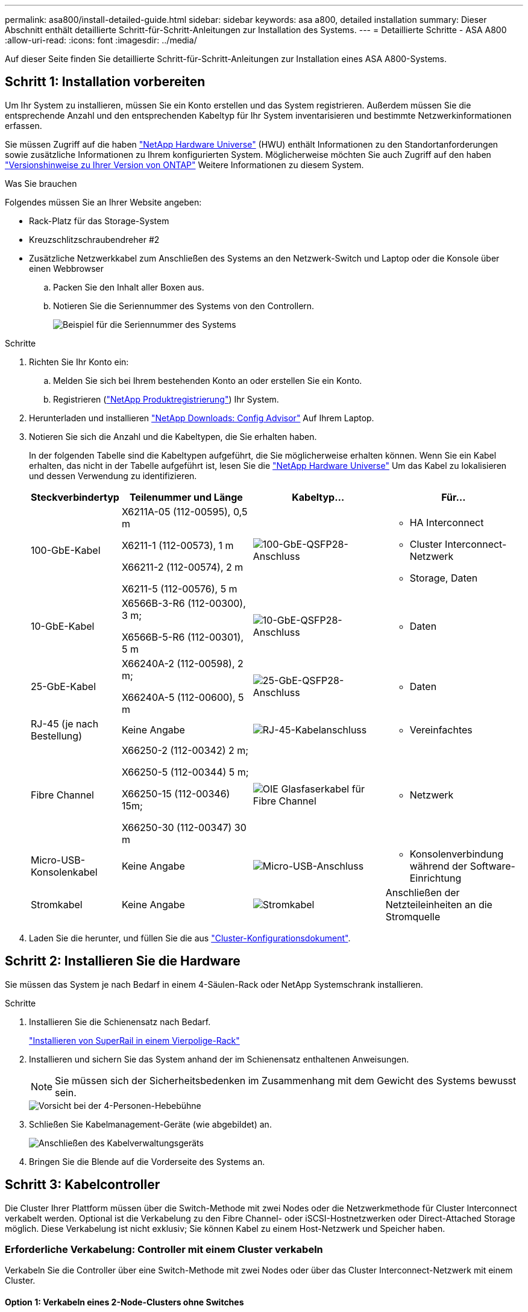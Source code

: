 ---
permalink: asa800/install-detailed-guide.html 
sidebar: sidebar 
keywords: asa a800, detailed installation 
summary: Dieser Abschnitt enthält detaillierte Schritt-für-Schritt-Anleitungen zur Installation des Systems. 
---
= Detaillierte Schritte - ASA A800
:allow-uri-read: 
:icons: font
:imagesdir: ../media/


[role="lead"]
Auf dieser Seite finden Sie detaillierte Schritt-für-Schritt-Anleitungen zur Installation eines ASA A800-Systems.



== Schritt 1: Installation vorbereiten

Um Ihr System zu installieren, müssen Sie ein Konto erstellen und das System registrieren. Außerdem müssen Sie die entsprechende Anzahl und den entsprechenden Kabeltyp für Ihr System inventarisieren und bestimmte Netzwerkinformationen erfassen.

Sie müssen Zugriff auf die haben link:https://hwu.netapp.com["NetApp Hardware Universe"^] (HWU) enthält Informationen zu den Standortanforderungen sowie zusätzliche Informationen zu Ihrem konfigurierten System. Möglicherweise möchten Sie auch Zugriff auf den haben link:http://mysupport.netapp.com/documentation/productlibrary/index.html?productID=62286["Versionshinweise zu Ihrer Version von ONTAP"^] Weitere Informationen zu diesem System.

.Was Sie brauchen
Folgendes müssen Sie an Ihrer Website angeben:

* Rack-Platz für das Storage-System
* Kreuzschlitzschraubendreher #2
* Zusätzliche Netzwerkkabel zum Anschließen des Systems an den Netzwerk-Switch und Laptop oder die Konsole über einen Webbrowser
+
.. Packen Sie den Inhalt aller Boxen aus.
.. Notieren Sie die Seriennummer des Systems von den Controllern.
+
image::../media/drw_ssn_label.png[Beispiel für die Seriennummer des Systems]





.Schritte
. Richten Sie Ihr Konto ein:
+
.. Melden Sie sich bei Ihrem bestehenden Konto an oder erstellen Sie ein Konto.
.. Registrieren (link:https://mysupport.netapp.com/eservice/registerSNoAction.do?moduleName=RegisterMyProduct["NetApp Produktregistrierung"^]) Ihr System.


. Herunterladen und installieren link:https://mysupport.netapp.com/site/tools/tool-eula/activeiq-configadvisor["NetApp Downloads: Config Advisor"^] Auf Ihrem Laptop.
. Notieren Sie sich die Anzahl und die Kabeltypen, die Sie erhalten haben.
+
In der folgenden Tabelle sind die Kabeltypen aufgeführt, die Sie möglicherweise erhalten können. Wenn Sie ein Kabel erhalten, das nicht in der Tabelle aufgeführt ist, lesen Sie die link:https://hwu.netapp.com["NetApp Hardware Universe"^] Um das Kabel zu lokalisieren und dessen Verwendung zu identifizieren.

+
[cols="1,2,2,2"]
|===
| Steckverbindertyp | Teilenummer und Länge | Kabeltyp... | Für... 


 a| 
100-GbE-Kabel
 a| 
X6211A-05 (112-00595), 0,5 m

X6211-1 (112-00573), 1 m

X66211-2 (112-00574), 2 m

X6211-5 (112-00576), 5 m
 a| 
image:../media/oie_cable100_gbe_qsfp28.png["100-GbE-QSFP28-Anschluss"]
 a| 
** HA Interconnect
** Cluster Interconnect-Netzwerk
** Storage, Daten




 a| 
10-GbE-Kabel
 a| 
X6566B-3-R6 (112-00300), 3 m;

X6566B-5-R6 (112-00301), 5 m
 a| 
image:../media/oie_cable100_gbe_qsfp28.png["10-GbE-QSFP28-Anschluss"]
 a| 
** Daten




 a| 
25-GbE-Kabel
 a| 
X66240A-2 (112-00598), 2 m;

X66240A-5 (112-00600), 5 m
 a| 
image:../media/oie_cable100_gbe_qsfp28.png["25-GbE-QSFP28-Anschluss"]
 a| 
** Daten




 a| 
RJ-45 (je nach Bestellung)
 a| 
Keine Angabe
 a| 
image:../media/oie_cable_rj45.png["RJ-45-Kabelanschluss"]
 a| 
** Vereinfachtes




 a| 
Fibre Channel
 a| 
X66250-2 (112-00342) 2 m;

X66250-5 (112-00344) 5 m;

X66250-15 (112-00346) 15m;

X66250-30 (112-00347) 30 m
 a| 
image:../media/oie_cable_fc_optical.png["OIE Glasfaserkabel für Fibre Channel"]
 a| 
** Netzwerk




 a| 
Micro-USB-Konsolenkabel
 a| 
Keine Angabe
 a| 
image:../media/oie_cable_micro_usb.png["Micro-USB-Anschluss"]
 a| 
** Konsolenverbindung während der Software-Einrichtung




 a| 
Stromkabel
 a| 
Keine Angabe
 a| 
image:../media/oie_cable_power.png["Stromkabel"]
 a| 
Anschließen der Netzteileinheiten an die Stromquelle

|===
. Laden Sie die herunter, und füllen Sie die aus link:https://library.netapp.com/ecm/ecm_download_file/ECMLP2839002["Cluster-Konfigurationsdokument"^].




== Schritt 2: Installieren Sie die Hardware

Sie müssen das System je nach Bedarf in einem 4-Säulen-Rack oder NetApp Systemschrank installieren.

.Schritte
. Installieren Sie die Schienensatz nach Bedarf.
+
link:../platform-supplemental/superrail-install.html["Installieren von SuperRail in einem Vierpolige-Rack"]

. Installieren und sichern Sie das System anhand der im Schienensatz enthaltenen Anweisungen.
+

NOTE: Sie müssen sich der Sicherheitsbedenken im Zusammenhang mit dem Gewicht des Systems bewusst sein.

+
image::../media/drw_affa800_weight_caution.png[Vorsicht bei der 4-Personen-Hebebühne]

. Schließen Sie Kabelmanagement-Geräte (wie abgebildet) an.
+
image::../media/drw_affa800_install_cable_mgmt.png[Anschließen des Kabelverwaltungsgeräts]

. Bringen Sie die Blende auf die Vorderseite des Systems an.




== Schritt 3: Kabelcontroller

Die Cluster Ihrer Plattform müssen über die Switch-Methode mit zwei Nodes oder die Netzwerkmethode für Cluster Interconnect verkabelt werden. Optional ist die Verkabelung zu den Fibre Channel- oder iSCSI-Hostnetzwerken oder Direct-Attached Storage möglich. Diese Verkabelung ist nicht exklusiv; Sie können Kabel zu einem Host-Netzwerk und Speicher haben.



=== Erforderliche Verkabelung: Controller mit einem Cluster verkabeln

Verkabeln Sie die Controller über eine Switch-Methode mit zwei Nodes oder über das Cluster Interconnect-Netzwerk mit einem Cluster.



==== Option 1: Verkabeln eines 2-Node-Clusters ohne Switches

Management-Netzwerk-Ports auf den Controllern sind mit Switches verbunden. Die HA Interconnect- und Cluster Interconnect-Ports sind an beiden Controllern verkabelt.

.Bevor Sie beginnen
Wenden Sie sich an den Netzwerkadministrator, um Informationen zum Anschließen des Systems an die Switches zu erhalten.

Prüfen Sie unbedingt den Abbildungspfeil, um die richtige Ausrichtung des Kabelanschlusses zu prüfen.

image::../media/oie_cable_pull_tab_up.png[Kabelanschluss mit Zuglasche oben]


NOTE: Wenn Sie den Anschluss einsetzen, sollten Sie das Gefühl haben, dass er einrasten kann. Wenn Sie nicht das Gefühl haben, dass er klickt, entfernen Sie ihn, drehen Sie ihn um und versuchen Sie es erneut.

.Schritte
. Verwenden Sie die Animation oder die tabellarischen Schritte, um die Verkabelung zwischen den Controllern und den Switches abzuschließen:
+
.Animation – Verkabeln Sie einen 2-Node-Cluster ohne Switches
video::edc42447-f721-4cbe-b080-ab0c0123a139[panopto]
+
[cols="10,90"]
|===
| Schritt | Führen Sie die Ausführung an jedem Controller-Modul aus 


 a| 
image:../media/icon_square_1_dark_purple.png["Legende Nummer 1"]
 a| 
HA Interconnect Ports verkabeln:

** e0b bis e0b
** e1b bis e1b


image:../media/drw_affa800_ha_pair_cabling.png["HA-Paar-Verkabelung"]



 a| 
image:../media/icon_square_2_green.png["Legende Nummer 2"]
 a| 
Verkabeln Sie die Cluster-Interconnect-Ports:

** e0a an e0a
** e1a bis e1a


image:../media/drw_affa800_tnsc_clust_cabling.png["Cluster-Interconnect-Verkabelung in einem 2-Node-Cluster ohne Switches"]



 a| 
image:../media/icon_square_3_purple.png["Schritt 3"]
 a| 
Verkabeln Sie die Management-Ports mit den Management-Netzwerk-Switches    image:../media/drw_affa800_mgmt_cabling.png["Abbildung zeigt die Position der Management-Ports auf der Rückseite des Systems"]



 a| 
image:../media/oie_legend_icon_attn_symbol.png["Achtung-Symbol"]
 a| 
Schließen Sie die Stromkabel AN dieser Stelle NICHT an.

|===
. Informationen zur Durchführung optionaler Verkabelung finden Sie unter:
+
** <<Option 1: Kabel zu einem Fibre Channel-Hostnetzwerk>>
** <<Option 2: Kabel zu einem 10-GbE-Hostnetzwerk>>
** <<Option 3: Controller mit einem einzelnen Festplatten-Shelf verkabeln>>
** <<Option 4: Controller mit zwei Festplatten-Shelfs verkabeln>>


. Informationen zum Abschließen der Einrichtung des Systems finden Sie unter link:install-detailed-guide.html#step-4-complete-system-setup-and-configuration["Schritt 4: System-Setup und -Konfiguration abschließen"].




==== Option 2: Kabel ein geschalteter Cluster

Cluster Interconnect- und Management-Netzwerk-Ports an den Controllern sind mit Switches verbunden, während die HA Interconnect Ports an beiden Controllern verkabelt sind.

.Bevor Sie beginnen
Wenden Sie sich an den Netzwerkadministrator, um Informationen zum Anschließen des Systems an die Switches zu erhalten.

Prüfen Sie unbedingt den Abbildungspfeil, um die richtige Ausrichtung des Kabelanschlusses zu prüfen.

image::../media/oie_cable_pull_tab_up.png[Kabelanschluss mit Zuglasche oben]


NOTE: Wenn Sie den Anschluss einsetzen, sollten Sie das Gefühl haben, dass er einrasten kann. Wenn Sie nicht das Gefühl haben, dass er klickt, entfernen Sie ihn, drehen Sie ihn um und versuchen Sie es erneut.

.Schritte
. Verwenden Sie die Animation oder die tabellarischen Schritte, um die Verkabelung zwischen den Controllern und den Switches abzuschließen:
+
.Animation - Verkabeln Sie ein geschalteter Cluster
video::49e48140-4c5a-4395-a7d7-ab0c0123a10e[panopto]
+
[cols="10,90"]
|===
| Schritt | Führen Sie die Ausführung an jedem Controller-Modul aus 


 a| 
image:../media/icon_square_1_dark_purple.png["Legende Nummer 1"]
 a| 
HA Interconnect Ports verkabeln:

** e0b bis e0b
** e1b bis e1b


image:../media/drw_affa800_ha_pair_cabling.png["HA-Paar-Verkabelung"]



 a| 
image:../media/icon_square_2_green.png["Legende Nummer 2"]
 a| 
Verkabeln Sie die Cluster-Interconnect-Ports mit den 100-GbE-Cluster-Interconnect-Switches.

** e0a
** e1a


image:../media/drw_affa800_switched_clust_cabling.png["Cluster-Interconnect-Verkabelung"]



 a| 
image:../media/icon_square_3_purple.png["Schritt 3"]
 a| 
Verkabeln Sie die Management-Ports mit den Management-Netzwerk-Switches    image:../media/drw_affa800_mgmt_cabling.png["Abbildung zeigt die Position der Management-Ports auf der Rückseite des Systems"]



 a| 
image:../media/oie_legend_icon_attn_symbol.png["Achtung-Symbol"]
 a| 
Schließen Sie die Stromkabel AN dieser Stelle NICHT an.

|===
. Informationen zur Durchführung optionaler Verkabelung finden Sie unter:
+
** <<Option 1: Kabel zu einem Fibre Channel-Hostnetzwerk>>
** <<Option 2: Kabel zu einem 10-GbE-Hostnetzwerk>>
** <<Option 3: Controller mit einem einzelnen Festplatten-Shelf verkabeln>>
** <<Option 4: Controller mit zwei Festplatten-Shelfs verkabeln>>


. Informationen zum Abschließen der Einrichtung des Systems finden Sie unter link:install-detailed-guide.html#step-4-complete-system-setup-and-configuration["Schritt 4: System-Setup und -Konfiguration abschließen"].




=== Optionale Verkabelung: Kabelkonfigurationsabhängige Optionen

Sie verfügen über eine konfigurationsabhängige optionale Verkabelung mit den Fibre Channel- oder iSCSI-Hostnetzwerken oder dem Direct-Attached Storage. Diese Verkabelung ist nicht exklusiv; Sie können die Verkabelung zu einem Host-Netzwerk und Speicher haben.



==== Option 1: Kabel zu einem Fibre Channel-Hostnetzwerk

Fibre Channel-Ports auf den Controllern sind mit Fibre Channel Host-Netzwerk-Switches verbunden.

.Bevor Sie beginnen
Wenden Sie sich an den Netzwerkadministrator, um Informationen zum Anschließen des Systems an die Switches zu erhalten.

Prüfen Sie unbedingt den Abbildungspfeil, um die richtige Ausrichtung des Kabelanschlusses zu prüfen.

image::../media/oie_cable_pull_tab_up.png[Kabelanschluss mit Zuglasche oben]


NOTE: Wenn Sie den Anschluss einsetzen, sollten Sie das Gefühl haben, dass er einrasten kann. Wenn Sie nicht das Gefühl haben, dass er klickt, entfernen Sie ihn, drehen Sie ihn um und versuchen Sie es erneut.

[cols="10,90"]
|===
| Schritt | Führen Sie die Ausführung an jedem Controller-Modul aus 


 a| 
1
 a| 
Verkabeln Sie die Ports 2a bis 2d mit den FC-Host-Switches.image:../media/drw_affa800_fc_host_cabling.png["Fibre Channel-Host-Netzwerkkabel"]



 a| 
2
 a| 
Um andere optionale Kabel durchzuführen, wählen Sie aus:

* <<Option 3: Controller mit einem einzelnen Festplatten-Shelf verkabeln>>
* <<Option 4: Controller mit zwei Festplatten-Shelfs verkabeln>>




 a| 
3
 a| 
Informationen zum Abschließen der Einrichtung des Systems finden Sie unter link:install-detailed-guide.html#step-4-complete-system-setup-and-configuration["Schritt 4: System-Setup und -Konfiguration abschließen"].

|===


==== Option 2: Kabel zu einem 10-GbE-Hostnetzwerk

10-GbE-Ports auf den Controllern sind mit 10-GbE-Host-Netzwerk-Switches verbunden.

.Bevor Sie beginnen
Wenden Sie sich an den Netzwerkadministrator, um Informationen zum Anschließen des Systems an die Switches zu erhalten.

Prüfen Sie unbedingt den Abbildungspfeil, um die richtige Ausrichtung des Kabelanschlusses zu prüfen.

image::../media/oie_cable_pull_tab_up.png[Kabelanschluss mit Zuglasche oben]


NOTE: Wenn Sie den Anschluss einsetzen, sollten Sie das Gefühl haben, dass er einrasten kann. Wenn Sie nicht das Gefühl haben, dass er klickt, entfernen Sie ihn, drehen Sie ihn um und versuchen Sie es erneut.

[cols="10,90"]
|===
| Schritt | Führen Sie die Ausführung an jedem Controller-Modul aus 


 a| 
1
 a| 
Verkabeln Sie die Ports e4a über e4d mit den 10 GbE Host Netzwerk-Switches.image:../media/drw_affa800_10gbe_host_cabling.png["Host-Netzwerkverkabelung"]



 a| 
2
 a| 
Um andere optionale Kabel durchzuführen, wählen Sie aus:

* <<Option 3: Controller mit einem einzelnen Festplatten-Shelf verkabeln>>
* <<Option 4: Controller mit zwei Festplatten-Shelfs verkabeln>>




 a| 
3
 a| 
Informationen zum Abschließen der Einrichtung des Systems finden Sie unter link:install-detailed-guide.html#step-4-complete-system-setup-and-configuration["Schritt 4: System-Setup und -Konfiguration abschließen"].

|===


==== Option 3: Controller mit einem einzelnen Festplatten-Shelf verkabeln

Sie müssen jeden Controller mit den NSM-Modulen am NS224-Laufwerk-Shelf verkabeln.

.Bevor Sie beginnen
Prüfen Sie unbedingt den Abbildungspfeil, um die richtige Ausrichtung des Kabelanschlusses zu prüfen.

image::../media/oie_cable_pull_tab_up.png[Kabelanschluss mit Zuglasche oben]


NOTE: Wenn Sie den Anschluss einsetzen, sollten Sie das Gefühl haben, dass er einrasten kann. Wenn Sie nicht das Gefühl haben, dass er klickt, entfernen Sie ihn, drehen Sie ihn um und versuchen Sie es erneut.

Verwenden Sie die Animation oder die tabellarischen Schritte, um Ihre Controller mit einem einzelnen Shelf zu verkabeln:

.Animation – Verkabeln Sie die Controller mit einem einzelnen Laufwerk-Shelf
video::09dade4f-00bd-4d41-97d7-ab0c0123a0b4[panopto]
[cols="10,90"]
|===
| Schritt | Führen Sie die Ausführung an jedem Controller-Modul aus 


 a| 
image:../media/icon_square_1_blue.png["Legende Nummer 1"]
 a| 
Controller A am Shelf verkabeln:    image:../media/drw_affa800_1shelf_cabling_a.png["Verkabelung der Controller mit einem einzelnen Shelf"]



 a| 
image:../media/icon_square_2_yellow.png["Legende Nummer 2"]
 a| 
Controller B am Shelf verkabeln:    image:../media/drw_affa800_1shelf_cabling_b.png["Verkabelung von Controller B zu einem einzelnen Shelf"]

|===
Informationen zum Abschließen der Einrichtung des Systems finden Sie unter link:install-detailed-guide.html#step-4-complete-system-setup-and-configuration["Schritt 4: System-Setup und -Konfiguration abschließen"].



==== Option 4: Controller mit zwei Festplatten-Shelfs verkabeln

Sie müssen jeden Controller an beiden NS224 Laufwerk-Shelfs mit den NSM-Modulen verkabeln.

.Bevor Sie beginnen
Prüfen Sie unbedingt den Abbildungspfeil, um die richtige Ausrichtung des Kabelanschlusses zu prüfen.

image::../media/oie_cable_pull_tab_up.png[Kabelanschluss mit Zuglasche oben]


NOTE: Wenn Sie den Anschluss einsetzen, sollten Sie das Gefühl haben, dass er einrasten kann. Wenn Sie nicht das Gefühl haben, dass er klickt, entfernen Sie ihn, drehen Sie ihn um und versuchen Sie es erneut.

Verwenden Sie die Animation oder die tabellarischen Schritte, um Ihre Controller mit zwei Laufwerk-Shelfs zu verkabeln:

.Animation – Verkabeln Sie die Controller mit zwei Laufwerk-Shelfs
video::fe50ac38-9375-4e6b-85af-ab0c0123a0e0[panopto]
[cols="10,90"]
|===
| Schritt | Führen Sie die Ausführung an jedem Controller-Modul aus 


 a| 
image:../media/icon_square_1_blue.png["Legende Nummer 1"]
 a| 
Verbinden Sie Controller A mit den Shelfs:    image:../media/drw_affa800_2shelf_cabling_a.png["Verkabelung von Controller A mit zwei Shelfs"]



 a| 
image:../media/icon_square_2_yellow.png["Legende Nummer 2"]
 a| 
Controller B mit den Shelfs verkabeln:    image:../media/drw_affa800_2shelf_cabling_b.png["Verkabelung von Controller B mit zwei Shelfs"]

|===
Informationen zum Abschließen der Einrichtung des Systems finden Sie unter link:install-detailed-guide.html#step-4-complete-system-setup-and-configuration["Schritt 4: System-Setup und -Konfiguration abschließen"].



== Schritt 4: System-Setup und -Konfiguration abschließen

Führen Sie die Systemeinrichtung und -Konfiguration mithilfe der Cluster-Erkennung mit nur einer Verbindung zum Switch und Laptop durch, oder indem Sie direkt einen Controller im System verbinden und dann eine Verbindung zum Management-Switch herstellen.



=== Option 1: Führen Sie die Systemeinrichtung und -Konfiguration durch, wenn die Netzwerkerkennung aktiviert ist

Wenn die Netzwerkerkennung auf Ihrem Laptop aktiviert ist, können Sie das System mit der automatischen Cluster-Erkennung einrichten und konfigurieren.

.Schritte
. Schließen Sie die Stromkabel an die Controller-Netzteile an, und schließen Sie sie dann an Stromquellen auf verschiedenen Stromkreisen an.
+
Das System beginnt zu booten. Das erste Booten kann bis zu acht Minuten dauern.

. Stellen Sie sicher, dass die Netzwerkerkennung auf Ihrem Laptop aktiviert ist.
+
Weitere Informationen finden Sie in der Online-Hilfe Ihres Notebooks.

. Schließen Sie Ihren Laptop mithilfe der Animation an den Management-Switch an:
+
.Animation - Verbinden Sie Ihren Laptop mit dem Management-Switch
video::d61f983e-f911-4b76-8b3a-ab1b0066909b[panopto]
. Wählen Sie ein ONTAP-Symbol aus, um es zu ermitteln:
+
image::../media/drw_autodiscovery_controler_select_ieops-1849.svg[Wählen Sie ein ONTAP-Symbol aus]

+
.. Öffnen Sie Den Datei-Explorer.
.. Klicken Sie im linken Fensterbereich auf *Netzwerk*, klicken Sie mit der rechten Maustaste und wählen Sie *Aktualisieren*.
.. Doppelklicken Sie auf das ONTAP-Symbol, und akzeptieren Sie alle auf dem Bildschirm angezeigten Zertifikate.
+

NOTE: XXXXX ist die Seriennummer des Systems für den Ziel-Node.

+
System Manager wird geöffnet.



. Konfigurieren Sie das System mithilfe von System Manager geführten Setups anhand der Daten, die Sie im erfasst haben link:https://library.netapp.com/ecm/ecm_download_file/ECMLP2862613["ONTAP Konfigurationsleitfaden"^].
. Überprüfen Sie den Systemzustand Ihres Systems, indem Sie Config Advisor ausführen.
. Nachdem Sie die Erstkonfiguration abgeschlossen haben, finden Sie unter https://docs.netapp.com/us-en/ontap/index.html["ONTAP 9-Dokumentation"^] Informationen zum Konfigurieren zusätzlicher Funktionen in ONTAP.




=== Option 2: Führen Sie die Systemeinrichtung und -Konfiguration durch, wenn die Netzwerkerkennung nicht aktiviert ist

Wenn die Netzwerkerkennung auf Ihrem Laptop nicht aktiviert ist, müssen Sie die Konfiguration und das Setup mit dieser Aufgabe abschließen.

.Schritte
. Laptop oder Konsole verkabeln und konfigurieren:
+
.. Stellen Sie den Konsolenport des Laptops oder der Konsole auf 115,200 Baud mit N-8-1 ein.
+

NOTE: Informationen zur Konfiguration des Konsolenport finden Sie in der Online-Hilfe Ihres Laptops oder der Konsole.

.. Schließen Sie das Konsolenkabel an den Laptop oder die Konsole an, und schließen Sie den Konsolenport am Controller mithilfe des im Lieferumfang des Systems verwendeten Konsolenkabels an.
+
image::../media/drw_console_connect_affa800.png[Es wird eine Verbindung zum Konsolenport hergestellt]

.. Verbinden Sie den Laptop oder die Konsole mit dem Switch im Management-Subnetz.
+
image::../media/drw_client_mgmt_subnet_affa800.png[Verbinden eines Laptops oder einer Konsole zum Einschalten des Management-Subnetzes]

.. Weisen Sie dem Laptop oder der Konsole eine TCP/IP-Adresse zu. Verwenden Sie dabei eine Adresse, die sich im Management-Subnetz befindet.


. Schließen Sie die Stromkabel an die Controller-Netzteile an, und schließen Sie sie dann an Stromquellen auf verschiedenen Stromkreisen an.
+
Das System beginnt zu booten. Das erste Booten kann bis zu acht Minuten dauern.

. Weisen Sie einem der Nodes eine erste Node-Management-IP-Adresse zu.
+
[cols="1,2"]
|===
| Wenn das Managementnetzwerk DHCP enthält... | Dann... 


 a| 
Konfiguriert
 a| 
Notieren Sie die IP-Adresse, die den neuen Controllern zugewiesen ist.



 a| 
Nicht konfiguriert
 a| 
.. Öffnen Sie eine Konsolensitzung mit PuTTY, einem Terminalserver oder dem entsprechenden Betrag für Ihre Umgebung.
+

NOTE: Überprüfen Sie die Online-Hilfe Ihres Laptops oder Ihrer Konsole, wenn Sie nicht wissen, wie PuTTY konfiguriert werden soll.

.. Geben Sie die Management-IP-Adresse ein, wenn Sie dazu aufgefordert werden.


|===
. Konfigurieren Sie das Cluster unter System Manager auf Ihrem Laptop oder Ihrer Konsole:
+
.. Rufen Sie die Node-Management-IP-Adresse im Browser auf.
+

NOTE: Das Format für die Adresse ist +https://x.x.x.x+.

.. Konfigurieren Sie das System anhand der Daten, die Sie im erfasst haben link:https://library.netapp.com/ecm/ecm_download_file/ECMLP2862613["ONTAP Konfigurationsleitfaden"^].


. Überprüfen Sie den Systemzustand Ihres Systems, indem Sie Config Advisor ausführen.
. Nachdem Sie die Erstkonfiguration abgeschlossen haben, finden Sie unter https://docs.netapp.com/us-en/ontap/index.html["ONTAP 9-Dokumentation"^] Informationen zum Konfigurieren zusätzlicher Funktionen in ONTAP.

